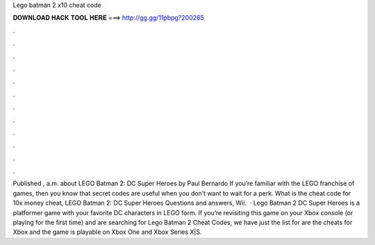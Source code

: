 Lego batman 2 x10 cheat code

𝐃𝐎𝐖𝐍𝐋𝐎𝐀𝐃 𝐇𝐀𝐂𝐊 𝐓𝐎𝐎𝐋 𝐇𝐄𝐑𝐄 ===> http://gg.gg/11pbpg?200265

.

.

.

.

.

.

.

.

.

.

.

.

Published , a.m. about LEGO Batman 2: DC Super Heroes by Paul Bernardo If you’re familiar with the LEGO franchise of games, then you know that secret codes are useful when you don’t want to wait for a perk. What is the cheat code for 10x money cheat, LEGO Batman 2: DC Super Heroes Questions and answers, Wii.  · Lego Batman 2 DC Super Heroes is a platformer game with your favorite DC characters in LEGO form. If you’re revisiting this game on your Xbox console (or playing for the first time) and are searching for Lego Batman 2 Cheat Codes, we have just the list for  are the cheats for Xbox and the game is playable on Xbox One and Xbox Series X|S.
